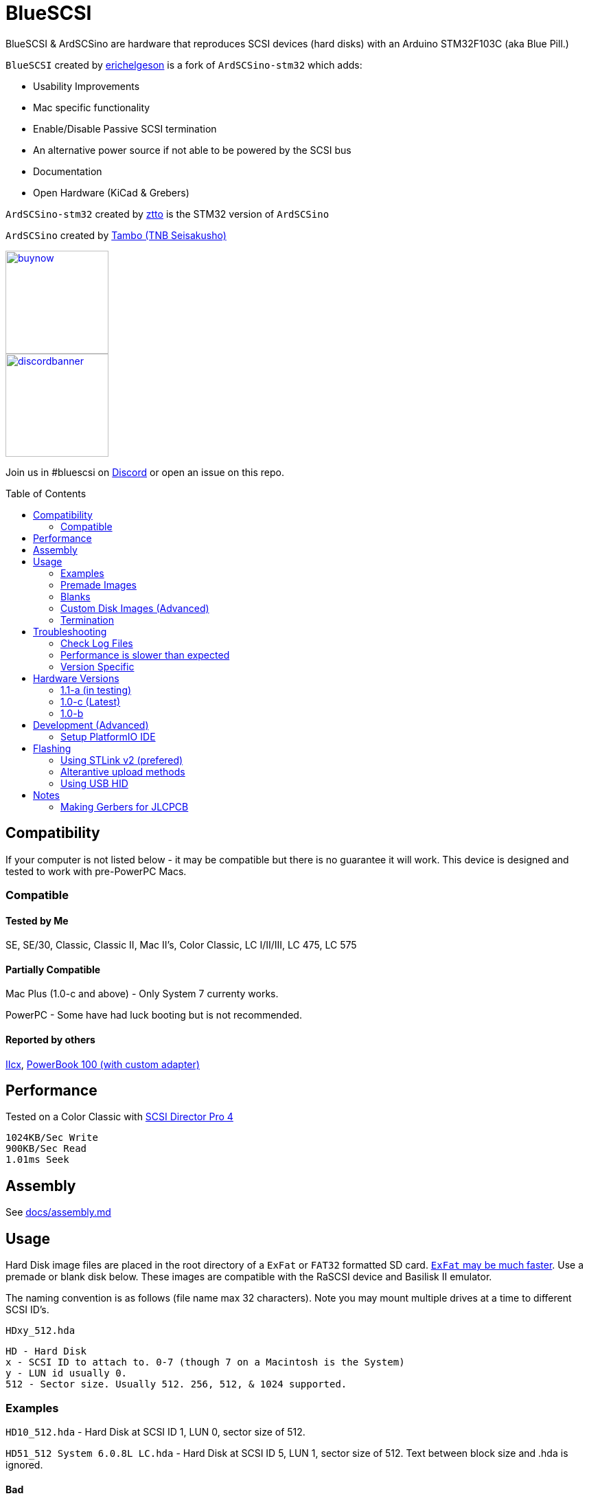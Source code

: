 # BlueSCSI
:toc: macro

BlueSCSI & ArdSCSino are hardware that reproduces SCSI devices (hard disks) with an Arduino STM32F103C (aka Blue Pill.)

`BlueSCSI` created by https://github.com/erichelgeson[erichelgeson] is a fork of `ArdSCSino-stm32` which adds:

* Usability Improvements
* Mac specific functionality
* Enable/Disable Passive SCSI termination
* An alternative power source if not able to be powered by the SCSI bus
* Documentation
* Open Hardware (KiCad & Grebers)

`ArdSCSino-stm32` created by https://github.com/ztto/ArdSCSino-stm32[ztto] is the STM32 version of `ArdSCSino`

`ArdSCSino` created by https://twitter.com/h_koma2[Tambo (TNB Seisakusho)]

image::docs/buynow.png[link=https://scsi.blue, 150]
image::docs/discordbanner.png[link=https://discord.gg/GKcvtgU7P9, 150]

Join us in #bluescsi on https://discord.gg/GKcvtgU7P9[Discord] or open an issue on this repo.

toc::[]

## Compatibility

If your computer is not listed below - it may be compatible but there is no guarantee it will work. This device is designed and tested to work with pre-PowerPC Macs.

### Compatible

#### Tested by Me

SE, SE/30, Classic, Classic II, Mac II's, Color Classic, LC I/II/III, LC 475, LC 575

#### Partially Compatible

Mac Plus (1.0-c and above) - Only System 7 currenty works.

PowerPC - Some have had luck booting but is not recommended.

#### Reported by others

https://68kmla.org/forums/topic/61045-arduino-scsi-device-work-in-progress/?do=findComment&comment=663077[IIcx], https://68kmla.org/forums/topic/61045-arduino-scsi-device-work-in-progress/?do=findComment&comment=664446[PowerBook 100 (with custom adapter)]

## Performance

Tested on a Color Classic with https://macintoshgarden.org/apps/scsi-director-pro-40[SCSI Director Pro 4]
```
1024KB/Sec Write
900KB/Sec Read
1.01ms Seek
```

## Assembly

++++
See <a href="docs/assembly.md">docs/assembly.md</a>
++++

## Usage

Hard Disk image files are placed in the root directory of a `ExFat` or `FAT32` formatted SD card. https://twitter.com/theory_retro/status/1376571371694723076[`ExFat` may be much faster]. Use a premade or blank disk below. These images are compatible with the RaSCSI device and Basilisk II emulator.

The naming convention is as follows (file name max 32 characters). Note you may mount multiple drives at a time to different SCSI ID's.

`HDxy_512.hda`
```
HD - Hard Disk
x - SCSI ID to attach to. 0-7 (though 7 on a Macintosh is the System)
y - LUN id usually 0. 
512 - Sector size. Usually 512. 256, 512, & 1024 supported.
```

### Examples

`HD10_512.hda` - Hard Disk at SCSI ID 1, LUN 0, sector size of 512.

`HD51_512 System 6.0.8L LC.hda` - Hard Disk at SCSI ID 5, LUN 1, sector size of 512. Text between block size and .hda is ignored.

#### Bad 

`HD99_712 foo bar fizz buzz bang.hda` Over 32 chars and invalid SCSI/LUN/Block size

If no image files are found PC13 will pulse on and off. Check the LOG.txt on the root of the SD card for any errors.

### Premade Images

Premade images are handy to just drop onto your SD card and go. You can use an emulator such as https://www.emaculation.com/doku.php/basiliskii_osx_setup[Basilisk II] on your modern machine to get software from places like the https://macintoshgarden.com[Macintosh Garden] to your vintage mac.

* Premade from RaSCSI in BlueSCSI too - Rename the files based on the Usage instructions above. - http://macintoshgarden.org/apps/rascsi-68kmla-edition

### Blanks

These are blank, formatted drives. If you want to install an OS or software on an empty drive, use one of these.

* Preformatted HFS blank images in various sizes - https://github.com/erichelgeson/BlueSCSI/tree/main/docs/MacHD.zip

### Custom Disk Images (Advanced)

This technique is useful when you would like a disk image larger than the pre-built images in the previous section.

The following instructions demonstrates the process using https://ss64.com/osx/dd.html[dd] on a modern Mac:

1. Open terminal.
2. The following command will create a blank disk image. You can modify the command to suit your use.
   * `dd if=/dev/zero of=example.hda bs=1m count=500`
   * The `count` field defines the number of megabytes (`bs=1m`) the total disk image should be.
   * The output file from the command is "example.hda". This can be changed in the `of=example.hda` field.
3. Place the new blank disk image in the root directory of your SD card.
4. If you do not already have a tool to format SCSI drives, https://macintoshgarden.org/apps/lido-756[download LIDO]. You can use an emulator such as https://www.emaculation.com/doku.php/basiliskii_osx_setup[Basilisk II] to move files to the image to prepare your installation.
5. After booting into your target machine with the working Mac OS disk image on your BlueSCSI from step 3, format the blank disk.

### Termination

To enable termination place the two jumpers on the TERM block. Termination should be enabled if it is the last device in the SCSI chain, otherwise remove the jumpers if it is not.

## Troubleshooting

### Check Log Files

If your device is not working - check the `LOG.txt` in the root of the SD card.

### Performance is slower than expected

Use ExFat instead of FAT32

Try a different SD card. Cheap/old SD cards can affect performance.

### Version Specific

<</docs/troubleshooting-1.0-b.adoc,Version 1.0-b>>

<</docs/troubleshooting-1.0-c.adoc,Version 1.0-c>>

## Hardware Versions

### 1.1-a (in testing)

* Other SCSI connection types
* More silk screen art

### 1.0-c (Latest)

* Fixed issue with diode footprint being too small
* Fixed issue with external power and `TERMPOWER`

### 1.0-b

First release

## Development (Advanced)

Below is for users who wish to edit or develop on the BluePill - normal users should not need to worry about this.

### Setup PlatformIO IDE

Open the project in https://platformio.org/platformio-ide[PlatformIO IDE] and everything is pre-configured.

## Flashing

When flashing you have two options:

Flash by setting up the IDE and re-compiling and programming. If you are a developer and plan to contribute this method is what you should use.

You may also flash the `.bin` file directly from https://www.st.com/en/development-tools/stm32cubeprog.html[STM32CubeProgrammer]. Use this method if you are not a developer and just wish to get the code to the BluePill.

### Using STLink v2 (prefered)

1. Remove SD Card
2. Make sure the STLink is up to date - https://www.st.com/en/development-tools/stsw-link007.html[Latest Firmware]
3. Connect pins `SWDIO`(2), `GND`(4), `SWCLK`(6), and `3.3v`(8) from the programmer to the Blue Pill. NOTE: These are not the same as Serial ports.
4. Run the https://docs.platformio.org/en/latest/integration/ide/vscode.html#project-tasks[PlatformIO: Upload] task.
5. You should see the LED `PC_13` flashing indicating no SD Card detected.
6. Insert SD Card, boot on your favorite Mac!

The following YoutTube video demonstrates the steps of flashing & updating your BlueSCSI https://www.youtube.com/watch?v=bRLAOts_MTM

#### Trouble Shooting

If the device is not detected you may need to hold reset, click program, once it is detected release reset.

If you are unable to get the device in DFU mode for programming you may need to use https://www.st.com/en/development-tools/stm32cubeprog.html[STM32CubeProgrammer] to erase the chip.

### Alterantive upload methods

See the https://docs.platformio.org/en/latest/boards/ststm32/bluepill_f103c8.html#uploading[uploading] documentation on PlatformIO for alterantives.

### Using USB HID

Note: I have not been able to get this method to work. Please contribute to this document if you do.

## Notes

### Making Gerbers for JLCPCB

https://support.jlcpcb.com/article/44-how-to-export-kicad-pcb-to-gerber-files


BlueSCSI(TM) - Eric Helgeson - All rights reserved.
